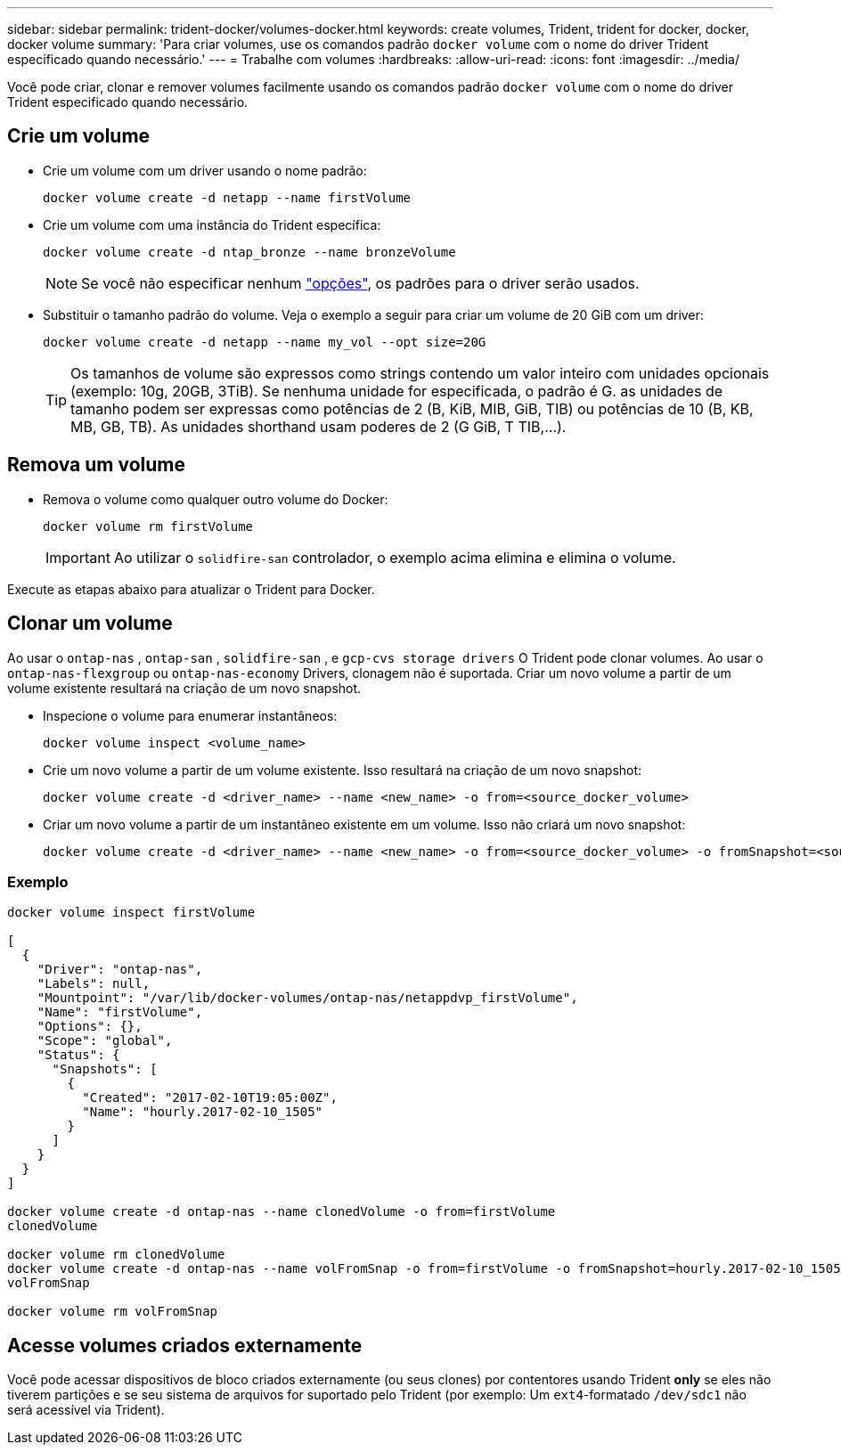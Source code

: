 ---
sidebar: sidebar 
permalink: trident-docker/volumes-docker.html 
keywords: create volumes, Trident, trident for docker, docker, docker volume 
summary: 'Para criar volumes, use os comandos padrão `docker volume` com o nome do driver Trident especificado quando necessário.' 
---
= Trabalhe com volumes
:hardbreaks:
:allow-uri-read: 
:icons: font
:imagesdir: ../media/


[role="lead"]
Você pode criar, clonar e remover volumes facilmente usando os comandos padrão `docker volume` com o nome do driver Trident especificado quando necessário.



== Crie um volume

* Crie um volume com um driver usando o nome padrão:
+
[source, console]
----
docker volume create -d netapp --name firstVolume
----
* Crie um volume com uma instância do Trident específica:
+
[source, console]
----
docker volume create -d ntap_bronze --name bronzeVolume
----
+

NOTE: Se você não especificar nenhum link:volume-driver-options.html["opções"^], os padrões para o driver serão usados.

* Substituir o tamanho padrão do volume. Veja o exemplo a seguir para criar um volume de 20 GiB com um driver:
+
[source, console]
----
docker volume create -d netapp --name my_vol --opt size=20G
----
+

TIP: Os tamanhos de volume são expressos como strings contendo um valor inteiro com unidades opcionais (exemplo: 10g, 20GB, 3TiB). Se nenhuma unidade for especificada, o padrão é G. as unidades de tamanho podem ser expressas como potências de 2 (B, KiB, MIB, GiB, TIB) ou potências de 10 (B, KB, MB, GB, TB). As unidades shorthand usam poderes de 2 (G GiB, T TIB,...).





== Remova um volume

* Remova o volume como qualquer outro volume do Docker:
+
[source, console]
----
docker volume rm firstVolume
----
+

IMPORTANT: Ao utilizar o `solidfire-san` controlador, o exemplo acima elimina e elimina o volume.



Execute as etapas abaixo para atualizar o Trident para Docker.



== Clonar um volume

Ao usar o `ontap-nas` , `ontap-san` , `solidfire-san` , e `gcp-cvs storage drivers` O Trident pode clonar volumes. Ao usar o `ontap-nas-flexgroup` ou `ontap-nas-economy` Drivers, clonagem não é suportada. Criar um novo volume a partir de um volume existente resultará na criação de um novo snapshot.

* Inspecione o volume para enumerar instantâneos:
+
[source, console]
----
docker volume inspect <volume_name>
----
* Crie um novo volume a partir de um volume existente. Isso resultará na criação de um novo snapshot:
+
[source, console]
----
docker volume create -d <driver_name> --name <new_name> -o from=<source_docker_volume>
----
* Criar um novo volume a partir de um instantâneo existente em um volume. Isso não criará um novo snapshot:
+
[source, console]
----
docker volume create -d <driver_name> --name <new_name> -o from=<source_docker_volume> -o fromSnapshot=<source_snap_name>
----




=== Exemplo

[source, console]
----
docker volume inspect firstVolume

[
  {
    "Driver": "ontap-nas",
    "Labels": null,
    "Mountpoint": "/var/lib/docker-volumes/ontap-nas/netappdvp_firstVolume",
    "Name": "firstVolume",
    "Options": {},
    "Scope": "global",
    "Status": {
      "Snapshots": [
        {
          "Created": "2017-02-10T19:05:00Z",
          "Name": "hourly.2017-02-10_1505"
        }
      ]
    }
  }
]

docker volume create -d ontap-nas --name clonedVolume -o from=firstVolume
clonedVolume

docker volume rm clonedVolume
docker volume create -d ontap-nas --name volFromSnap -o from=firstVolume -o fromSnapshot=hourly.2017-02-10_1505
volFromSnap

docker volume rm volFromSnap
----


== Acesse volumes criados externamente

Você pode acessar dispositivos de bloco criados externamente (ou seus clones) por contentores usando Trident *only* se eles não tiverem partições e se seu sistema de arquivos for suportado pelo Trident (por exemplo: Um `ext4`-formatado `/dev/sdc1` não será acessível via Trident).
